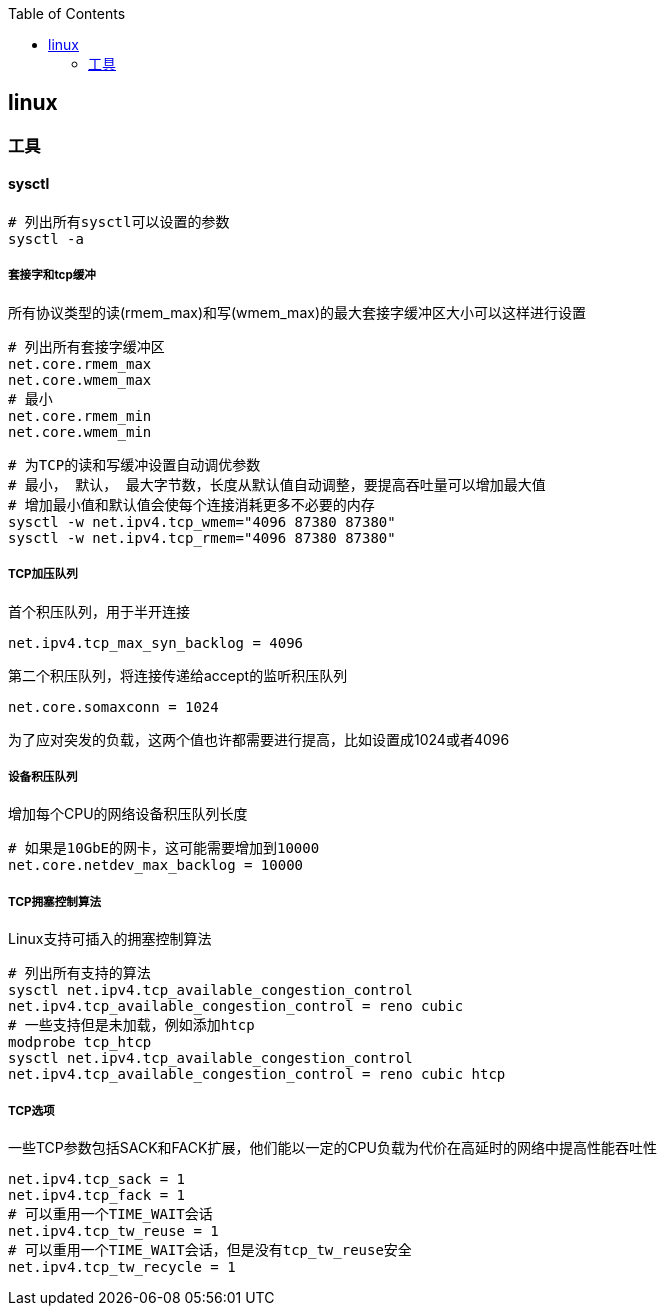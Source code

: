 :toc:

// 保证所有的目录层级都可以正常显示图片
:path: linux/
:imagesdir: ../image/

// 只有book调用的时候才会走到这里
ifdef::rootpath[]
:imagesdir: {rootpath}{path}{imagesdir}
endif::rootpath[]

== linux






=== 工具

==== sysctl

[source,bash]
----
# 列出所有sysctl可以设置的参数
sysctl -a
----

===== 套接字和tcp缓冲

所有协议类型的读(rmem_max)和写(wmem_max)的最大套接字缓冲区大小可以这样进行设置

[source,bash]
----
# 列出所有套接字缓冲区
net.core.rmem_max
net.core.wmem_max
# 最小
net.core.rmem_min
net.core.wmem_min
----

[source,bash]
----
# 为TCP的读和写缓冲设置自动调优参数
# 最小， 默认， 最大字节数，长度从默认值自动调整，要提高吞吐量可以增加最大值
# 增加最小值和默认值会使每个连接消耗更多不必要的内存
sysctl -w net.ipv4.tcp_wmem="4096 87380 87380"
sysctl -w net.ipv4.tcp_rmem="4096 87380 87380"
----

===== TCP加压队列

首个积压队列，用于半开连接
[source,bash]
----
net.ipv4.tcp_max_syn_backlog = 4096
----

第二个积压队列，将连接传递给accept的监听积压队列
[source,bash]
----
net.core.somaxconn = 1024
----

为了应对突发的负载，这两个值也许都需要进行提高，比如设置成1024或者4096

===== 设备积压队列

增加每个CPU的网络设备积压队列长度

[source,bash]
----
# 如果是10GbE的网卡，这可能需要增加到10000
net.core.netdev_max_backlog = 10000
----

===== TCP拥塞控制算法

Linux支持可插入的拥塞控制算法

[source,bash]
----
# 列出所有支持的算法
sysctl net.ipv4.tcp_available_congestion_control
net.ipv4.tcp_available_congestion_control = reno cubic
# 一些支持但是未加载，例如添加htcp
modprobe tcp_htcp
sysctl net.ipv4.tcp_available_congestion_control
net.ipv4.tcp_available_congestion_control = reno cubic htcp
----

===== TCP选项

一些TCP参数包括SACK和FACK扩展，他们能以一定的CPU负载为代价在高延时的网络中提高性能吞吐性

[source,bash]
----
net.ipv4.tcp_sack = 1
net.ipv4.tcp_fack = 1
# 可以重用一个TIME_WAIT会话
net.ipv4.tcp_tw_reuse = 1
# 可以重用一个TIME_WAIT会话，但是没有tcp_tw_reuse安全
net.ipv4.tcp_tw_recycle = 1
----






